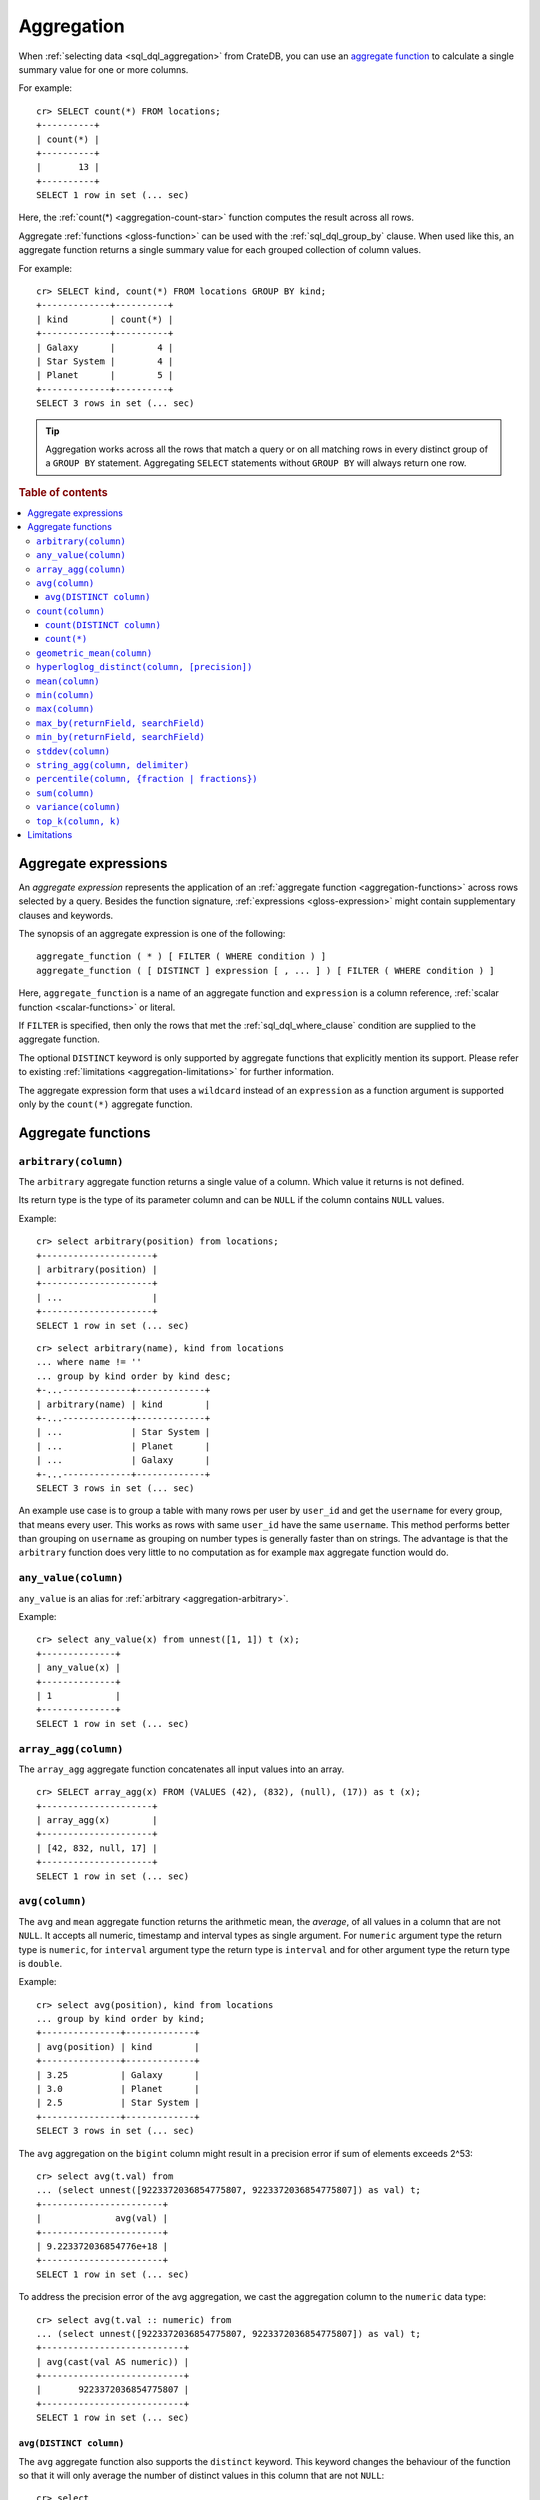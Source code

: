 .. highlight:: psql
.. _aggregation:

===========
Aggregation
===========

When :ref:`selecting data <sql_dql_aggregation>` from CrateDB, you can use an
`aggregate function`_ to calculate a single summary value for one or more
columns.

For example::

   cr> SELECT count(*) FROM locations;
   +----------+
   | count(*) |
   +----------+
   |       13 |
   +----------+
   SELECT 1 row in set (... sec)

Here, the :ref:`count(*) <aggregation-count-star>` function computes the result
across all rows.

Aggregate :ref:`functions <gloss-function>` can be used with the
:ref:`sql_dql_group_by` clause. When used like this, an aggregate function
returns a single summary value for each grouped collection of column values.

For example::

   cr> SELECT kind, count(*) FROM locations GROUP BY kind;
   +-------------+----------+
   | kind        | count(*) |
   +-------------+----------+
   | Galaxy      |        4 |
   | Star System |        4 |
   | Planet      |        5 |
   +-------------+----------+
   SELECT 3 rows in set (... sec)


.. TIP::

    Aggregation works across all the rows that match a query or on all matching
    rows in every distinct group of a ``GROUP BY`` statement. Aggregating
    ``SELECT`` statements without ``GROUP BY`` will always return one row.

.. rubric:: Table of contents

.. contents::
   :local:


.. _aggregation-expressions:

Aggregate expressions
=====================

An *aggregate expression* represents the application of an :ref:`aggregate
function <aggregation-functions>` across rows selected by a query. Besides the
function signature, :ref:`expressions <gloss-expression>` might contain
supplementary clauses and keywords.

The synopsis of an aggregate expression is one of the following::

   aggregate_function ( * ) [ FILTER ( WHERE condition ) ]
   aggregate_function ( [ DISTINCT ] expression [ , ... ] ) [ FILTER ( WHERE condition ) ]

Here, ``aggregate_function`` is a name of an aggregate function and
``expression`` is a column reference, :ref:`scalar function <scalar-functions>`
or literal.

If ``FILTER`` is specified, then only the rows that met the
:ref:`sql_dql_where_clause` condition are supplied to the aggregate function.

The optional ``DISTINCT`` keyword is only supported by aggregate functions
that explicitly mention its support. Please refer to existing
:ref:`limitations <aggregation-limitations>` for further information.

The aggregate expression form that uses a ``wildcard`` instead of an
``expression`` as a function argument is supported only by the ``count(*)``
aggregate function.


.. _aggregation-functions:

Aggregate functions
===================


.. _aggregation-arbitrary:

``arbitrary(column)``
---------------------

The ``arbitrary`` aggregate function returns a single value of a column.
Which value it returns is not defined.

Its return type is the type of its parameter column and can be ``NULL`` if the
column contains ``NULL`` values.

Example::

    cr> select arbitrary(position) from locations;
    +---------------------+
    | arbitrary(position) |
    +---------------------+
    | ...                 |
    +---------------------+
    SELECT 1 row in set (... sec)

::

    cr> select arbitrary(name), kind from locations
    ... where name != ''
    ... group by kind order by kind desc;
    +-...-------------+-------------+
    | arbitrary(name) | kind        |
    +-...-------------+-------------+
    | ...             | Star System |
    | ...             | Planet      |
    | ...             | Galaxy      |
    +-...-------------+-------------+
    SELECT 3 rows in set (... sec)

An example use case is to group a table with many rows per user by ``user_id``
and get the ``username`` for every group, that means every user. This works as
rows with same ``user_id`` have the same ``username``.  This method performs
better than grouping on ``username`` as grouping on number types is generally
faster than on strings.  The advantage is that the ``arbitrary`` function does
very little to no computation as for example ``max`` aggregate function would
do.


.. _aggregation-any-value:


``any_value(column)``
---------------------

``any_value`` is an alias for :ref:`arbitrary <aggregation-arbitrary>`.

Example::

    cr> select any_value(x) from unnest([1, 1]) t (x);
    +--------------+
    | any_value(x) |
    +--------------+
    | 1            |
    +--------------+
    SELECT 1 row in set (... sec)


.. _aggregation-array-agg:

``array_agg(column)``
---------------------

The ``array_agg`` aggregate function concatenates all input values into an
array.

::

    cr> SELECT array_agg(x) FROM (VALUES (42), (832), (null), (17)) as t (x);
    +---------------------+
    | array_agg(x)        |
    +---------------------+
    | [42, 832, null, 17] |
    +---------------------+
    SELECT 1 row in set (... sec)

.. SEEALSO::

    :ref:`aggregation-string-agg`


.. _aggregation-avg:

``avg(column)``
---------------

The ``avg`` and ``mean`` aggregate function returns the arithmetic mean, the
*average*, of all values in a column that are not ``NULL``. It accepts all
numeric, timestamp and interval types as single argument. For ``numeric``
argument type the return type is ``numeric``, for ``interval`` argument type the
return type is ``interval`` and for other argument type the return type is
``double``.

Example::

    cr> select avg(position), kind from locations
    ... group by kind order by kind;
    +---------------+-------------+
    | avg(position) | kind        |
    +---------------+-------------+
    | 3.25          | Galaxy      |
    | 3.0           | Planet      |
    | 2.5           | Star System |
    +---------------+-------------+
    SELECT 3 rows in set (... sec)

The ``avg`` aggregation on the ``bigint`` column might result in a precision
error if sum of elements exceeds 2^53::

    cr> select avg(t.val) from
    ... (select unnest([9223372036854775807, 9223372036854775807]) as val) t;
    +-----------------------+
    |              avg(val) |
    +-----------------------+
    | 9.223372036854776e+18 |
    +-----------------------+
    SELECT 1 row in set (... sec)

To address the precision error of the avg aggregation, we cast the aggregation
column to the ``numeric`` data type::

    cr> select avg(t.val :: numeric) from
    ... (select unnest([9223372036854775807, 9223372036854775807]) as val) t;
    +---------------------------+
    | avg(cast(val AS numeric)) |
    +---------------------------+
    |       9223372036854775807 |
    +---------------------------+
    SELECT 1 row in set (... sec)

.. _aggregation-avg-distinct:

``avg(DISTINCT column)``
~~~~~~~~~~~~~~~~~~~~~~~~

The ``avg`` aggregate function also supports the ``distinct`` keyword. This
keyword changes the behaviour of the function so that it will only average the
number of distinct values in this column that are not ``NULL``::

    cr> select
    ...   avg(distinct position) AS avg_pos,
    ...   count(*),
    ...   date
    ... from locations group by date
    ... order by 1 desc, count(*) desc;
    +---------+----------+---------------+
    | avg_pos | count(*) |          date |
    +---------+----------+---------------+
    |     4.0 |        1 | 1367366400000 |
    |     3.6 |        8 | 1373932800000 |
    |     2.0 |        4 |  308534400000 |
    +---------+----------+---------------+
    SELECT 3 rows in set (... sec)

::

    cr> select avg(distinct position) AS avg_pos from locations;
    +---------+
    | avg_pos |
    +---------+
    |     3.5 |
    +---------+
    SELECT 1 row in set (... sec)


.. _aggregation-count:

``count(column)``
-----------------

In contrast to the :ref:`aggregation-count-star` function the ``count``
function used with a column name as parameter will return the number of rows
with a non-``NULL`` value in that column.

Example::

    cr> select count(name), count(*), date from locations group by date
    ... order by count(name) desc, count(*) desc;
    +-------------+----------+---------------+
    | count(name) | count(*) | date          |
    +-------------+----------+---------------+
    | 7           | 8        | 1373932800000 |
    | 4           | 4        | 308534400000  |
    | 1           | 1        | 1367366400000 |
    +-------------+----------+---------------+
    SELECT 3 rows in set (... sec)


.. _aggregation-count-distinct:

``count(DISTINCT column)``
~~~~~~~~~~~~~~~~~~~~~~~~~~

The ``count`` aggregate function also supports the ``distinct`` keyword. This
keyword changes the behaviour of the function so that it will only count the
number of distinct values in this column that are not ``NULL``::

    cr> select
    ...   count(distinct kind) AS num_kind,
    ...   count(*),
    ...   date
    ... from locations group by date
    ... order by num_kind, count(*) desc;
    +----------+----------+---------------+
    | num_kind | count(*) |          date |
    +----------+----------+---------------+
    |        1 |        1 | 1367366400000 |
    |        3 |        8 | 1373932800000 |
    |        3 |        4 |  308534400000 |
    +----------+----------+---------------+
    SELECT 3 rows in set (... sec)

::

    cr> select count(distinct kind) AS num_kind from locations;
    +----------+
    | num_kind |
    +----------+
    |        3 |
    +----------+
    SELECT 1 row in set (... sec)


.. _aggregation-count-star:

``count(*)``
~~~~~~~~~~~~

This aggregate function simply returns the number of rows that match the query.

``count(columName)`` is also possible, but currently only works on a primary
key column. The semantics are the same.

The return value is always of type ``bigint``.

::

    cr> select count(*) from locations;
    +----------+
    | count(*) |
    +----------+
    | 13       |
    +----------+
    SELECT 1 row in set (... sec)

``count(*)`` can also be used on group by queries::

    cr> select count(*), kind from locations group by kind order by kind asc;
    +----------+-------------+
    | count(*) | kind        |
    +----------+-------------+
    | 4        | Galaxy      |
    | 5        | Planet      |
    | 4        | Star System |
    +----------+-------------+
    SELECT 3 rows in set (... sec)


.. _aggregation-geometric-mean:

``geometric_mean(column)``
--------------------------

The ``geometric_mean`` aggregate function computes the geometric mean, a mean
for positive numbers. For details see: `Geometric Mean`_.

``geometric mean`` is defined on all numeric types and on timestamp. It always
returns double values. If a value is negative, all values were null or we got
no value at all ``NULL`` is returned. If any of the aggregated values is ``0``
the result will be ``0.0`` as well.

.. CAUTION::

    Due to java double precision arithmetic it is possible that any two
    executions of the aggregate function on the same data produce slightly
    differing results.

Example::

    cr> select geometric_mean(position), kind from locations
    ... group by kind order by kind;
    +--------------------------+-------------+
    | geometric_mean(position) | kind        |
    +--------------------------+-------------+
    |       2.6321480259049848 | Galaxy      |
    |       2.6051710846973517 | Planet      |
    |       2.213363839400643  | Star System |
    +--------------------------+-------------+
    SELECT 3 rows in set (... sec)


.. _aggregation-hyperloglog-distinct:

``hyperloglog_distinct(column, [precision])``
---------------------------------------------

The ``hyperloglog_distinct`` aggregate function calculates an approximate count
of distinct non-null values using the `HyperLogLog++`_ algorithm.

The return value data type is always a ``bigint``.

The first argument can be a reference to a column of all
:ref:`data-types-primitive`. :ref:`data-types-container` and
:ref:`data-types-geo` are not supported.

The optional second argument defines the used ``precision`` for the
`HyperLogLog++`_ algorithm. This allows to trade memory for accuracy, valid
values are ``4`` to ``18``. A precision of ``4`` uses approximately ``16``
bytes of memory. Each increase in precision doubles the memory requirement. So
precision ``5`` uses approximately ``32`` bytes, up to ``262144`` bytes for
precision ``18``.

The default value for the ``precision`` which is used if the second argument is
left out is ``14``.


Examples::

    cr> select hyperloglog_distinct(position) from locations;
    +--------------------------------+
    | hyperloglog_distinct(position) |
    +--------------------------------+
    | 6                              |
    +--------------------------------+
    SELECT 1 row in set (... sec)

::

    cr> select hyperloglog_distinct(position, 4) from locations;
    +-----------------------------------+
    | hyperloglog_distinct(position, 4) |
    +-----------------------------------+
    | 6                                 |
    +-----------------------------------+
    SELECT 1 row in set (... sec)


.. _aggregation-mean:

``mean(column)``
----------------

An alias for :ref:`aggregation-avg`.


.. _aggregation-min:

``min(column)``
---------------

The ``min`` aggregate function returns the smallest value in a column that is
not ``NULL``. Its single argument is a column name and its return value is
always of the type of that column.

Example::

    cr> select min(position), kind
    ... from locations
    ... where name not like 'North %'
    ... group by kind order by min(position) asc, kind asc;
    +---------------+-------------+
    | min(position) | kind        |
    +---------------+-------------+
    | 1             | Planet      |
    | 1             | Star System |
    | 2             | Galaxy      |
    +---------------+-------------+
    SELECT 3 rows in set (... sec)

::

    cr> select min(date) from locations;
    +--------------+
    | min(date)    |
    +--------------+
    | 308534400000 |
    +--------------+
    SELECT 1 row in set (... sec)

``min`` returns ``NULL`` if the column does not contain any value but ``NULL``.
It is allowed on columns with primitive data types. On ``text`` columns it will
return the lexicographically smallest.

::

    cr> select min(name), kind from locations
    ... group by kind order by kind asc;
    +------------------------------------+-------------+
    | min(name)                          | kind        |
    +------------------------------------+-------------+
    | Galactic Sector QQ7 Active J Gamma | Galaxy      |
    |                                    | Planet      |
    | Aldebaran                          | Star System |
    +------------------------------------+-------------+
    SELECT 3 rows in set (... sec)


.. _aggregation-max:

``max(column)``
---------------

It behaves exactly like ``min`` but returns the biggest value in a column that
is not ``NULL``.

Some Examples::

    cr> select max(position), kind from locations
    ... group by kind order by kind desc;
    +---------------+-------------+
    | max(position) | kind        |
    +---------------+-------------+
    | 4             | Star System |
    | 5             | Planet      |
    | 6             | Galaxy      |
    +---------------+-------------+
    SELECT 3 rows in set (... sec)

::

    cr> select max(position) from locations;
    +---------------+
    | max(position) |
    +---------------+
    | 6             |
    +---------------+
    SELECT 1 row in set (... sec)

::

    cr> select max(name), kind from locations
    ... group by kind order by max(name) desc;
    +-------------------+-------------+
    | max(name)         | kind        |
    +-------------------+-------------+
    | Outer Eastern Rim | Galaxy      |
    | Bartledan         | Planet      |
    | Altair            | Star System |
    +-------------------+-------------+
    SELECT 3 rows in set (... sec)


.. _aggregation-max_by:

``max_by(returnField, searchField)``
------------------------------------

Returns the value of ``returnField`` where ``searchField`` has the highest
value.

If there are ties for ``searchField`` the result is non-deterministic and can be
any of the ``returnField`` values of the ties.

``NULL`` values in the ``searchField`` don't count as max but are skipped.


An Example::

    cr> SELECT max_by(mountain, height) FROM sys.summits;
    +--------------------------+
    | max_by(mountain, height) |
    +--------------------------+
    | Mont Blanc               |
    +--------------------------+
    SELECT 1 row in set (... sec)


.. _aggregation-min_by:

``min_by(returnField, searchField)``
------------------------------------


Returns the value of ``returnField`` where ``searchField`` has the lowest
value.

If there are ties for ``searchField`` the result is non-deterministic and can be
any of the ``returnField`` values of the ties.

``NULL`` values in the ``searchField`` don't count as min but are skipped.

An Example::

    cr> SELECT min_by(mountain, height) FROM sys.summits;
    +--------------------------+
    | min_by(mountain, height) |
    +--------------------------+
    | Puy de Rent              |
    +--------------------------+
    SELECT 1 row in set (... sec)


.. _aggregation-stddev:

``stddev(column)``
------------------

The ``stddev`` aggregate function computes the `Standard Deviation`_ of the
set of non-null values in a column. It is a measure of the variation of data
values. A low standard deviation indicates that the values tend to be near the
mean.

``stddev`` is defined on all numeric types and on timestamp. It always returns
``double precision`` values. If all values were null or we got no value at all
``NULL`` is returned.

Example::

    cr> select stddev(position), kind from locations
    ... group by kind order by kind;
    +--------------------+-------------+
    |   stddev(position) | kind        |
    +--------------------+-------------+
    | 1.920286436967152  | Galaxy      |
    | 1.4142135623730951 | Planet      |
    | 1.118033988749895  | Star System |
    +--------------------+-------------+
    SELECT 3 rows in set (... sec)

.. CAUTION::

    Due to java double precision arithmetic it is possible that any two
    executions of the aggregate function on the same data produce slightly
    differing results.


.. _aggregation-string-agg:

``string_agg(column, delimiter)``
---------------------------------

The ``string_agg`` aggregate function concatenates the input values into a
string, where each value is separated by a delimiter.

If all input values are null, null is returned as a result.


::

   cr> select string_agg(col1, ', ') from (values('a'), ('b'), ('c')) as t;
   +------------------------+
   | string_agg(col1, ', ') |
   +------------------------+
   | a, b, c                |
   +------------------------+
   SELECT 1 row in set (... sec)

.. SEEALSO::

    :ref:`aggregation-array-agg`


.. _aggregation-percentile:

``percentile(column, {fraction | fractions})``
----------------------------------------------

The ``percentile`` aggregate function computes a `Percentile`_ over numeric
non-null values in a column.

Percentiles show the point at which a certain percentage of observed values
occur. For example, the 98th percentile is the value which is greater than 98%
of the observed values. The result is defined and computed as an interpolated
weighted average. According to that it allows the median of the input data to
be defined conveniently as the 50th percentile.

The :ref:`function <gloss-function>` expects a single fraction or an array of
fractions and a column name. Independent of the input column data type the
result of ``percentile`` always returns a ``double precision``. If the value at
the specified column is ``null`` the row is ignored. Fractions must be double
precision values between 0 and 1. When supplied a single fraction, the function
will return a single value corresponding to the percentile of the specified
fraction::

    cr> select percentile(position, 0.95), kind from locations
    ... group by kind order by kind;
    +----------------------------+-------------+
    | percentile(position, 0.95) | kind        |
    +----------------------------+-------------+
    |                        6.0 | Galaxy      |
    |                        5.0 | Planet      |
    |                        4.0 | Star System |
    +----------------------------+-------------+
    SELECT 3 rows in set (... sec)

When supplied an array of fractions, the function will return an array of
values corresponding to the percentile of each fraction specified::

    cr> select percentile(position, [0.0013, 0.9987]) as perc from locations;
    +------------+
    | perc       |
    +------------+
    | [1.0, 6.0] |
    +------------+
    SELECT 1 row in set (... sec)

When a query with ``percentile`` function won't match any rows then a null
result is returned.

To be able to calculate percentiles over a huge amount of data and to scale out
CrateDB calculates approximate instead of accurate percentiles. The algorithm
used by the percentile metric is called `TDigest`_. The accuracy/size trade-off
of the algorithm is defined by a single compression parameter which has a
constant value of ``100``. However, there are a few guidelines to keep in mind
in this implementation:

- Extreme percentiles (e.g. 99%) are more accurate.
- For small sets, percentiles are highly accurate.
- It is difficult to generalize the exact level of accuracy, as it depends
  on your data distribution and volume of data being aggregated.


.. _aggregation-sum:

``sum(column)``
---------------

Returns the sum of a set of numeric input values that are not ``NULL``.
Depending on the argument type a suitable return type is chosen. For
``interval`` argument types the return type is ``interval``. For ``real`` and
``double precision`` argument types the return type is equal to the argument
type. For ``byte``, ``smallint``, ``integer`` and ``bigint`` the return type
changes to ``bigint``. If the range of ``bigint`` values (-2^64 to 2^64-1) gets
exceeded an ``ArithmeticException`` will be raised.

::

    cr> select sum(position), kind from locations
    ... group by kind order by sum(position) asc;
    +---------------+-------------+
    | sum(position) | kind        |
    +---------------+-------------+
    | 10            | Star System |
    | 13            | Galaxy      |
    | 15            | Planet      |
    +---------------+-------------+
    SELECT 3 rows in set (... sec)

::

    cr> select sum(position) as position_sum from locations;
    +--------------+
    | position_sum |
    +--------------+
    | 38           |
    +--------------+
    SELECT 1 row in set (... sec)

::

    cr> select sum(name), kind from locations group by kind order by sum(name) desc;
    SQLParseException[Cannot cast value `Aldebaran` to type `byte`]

If the ``sum`` aggregation on a numeric data type with the fixed length can
potentially exceed its range it is possible to handle the overflow by casting
the :ref:`function <gloss-function>` argument to the :ref:`numeric type
<type-numeric>` with an arbitrary precision.

.. Hidden: create user visits table

    cr> CREATE TABLE uservisits (id integer, count bigint)
    ... CLUSTERED INTO 1 SHARDS
    ... WITH (number_of_replicas = 0);
    CREATE OK, 1 row affected (... sec)

.. Hidden: insert into uservisits table

    cr> INSERT INTO uservisits VALUES (1, 9223372036854775807), (2, 10);
    INSERT OK, 2 rows affected  (... sec)

.. Hidden: refresh uservisits table

    cr> REFRESH TABLE uservisits;
    REFRESH OK, 1 row affected  (... sec)

The ``sum`` aggregation on the ``bigint`` column will result in an overflow
in the following aggregation query::

    cr> SELECT sum(count)
    ... FROM uservisits;
    ArithmeticException[long overflow]

To address the overflow of the sum aggregation on the given field, we cast
the aggregation column to the ``numeric`` data type::

    cr> SELECT sum(count::numeric)
    ... FROM uservisits;
    +-----------------------------+
    | sum(cast(count AS numeric)) |
    +-----------------------------+
    |         9223372036854775817 |
    +-----------------------------+
    SELECT 1 row in set (... sec)

.. Hidden: refresh uservisits table

    cr> DROP TABLE uservisits;
    DROP OK, 1 row affected (... sec)


.. _aggregation-variance:

``variance(column)``
--------------------

The ``variance`` aggregate function computes the `Variance`_ of the set of
non-null values in a column. It is a measure about how far a set of numbers is
spread. A variance of ``0.0`` indicates that all values are the same.

``variance`` is defined on all numeric types and on timestamp. It returns a
``double precision`` value. If all values were null or we got no value at all
``NULL`` is returned.

Example::

    cr> select variance(position), kind from locations
    ... group by kind order by kind desc;
    +--------------------+-------------+
    | variance(position) | kind        |
    +--------------------+-------------+
    |             1.25   | Star System |
    |             2.0    | Planet      |
    |             3.6875 | Galaxy      |
    +--------------------+-------------+
    SELECT 3 rows in set (... sec)

.. CAUTION::

    Due to java double precision arithmetic it is possible that any two
    executions of the aggregate function on the same data produce slightly
    differing results.

.. _aggregation-top_k:

``top_k(column, k)``
------------------------

The ``top_k`` aggregate function computes an approximation of the most frequent
values and their frequencies of a specific column. The result is an array
containing the most common values and their frequencies. The k parameter is an
optional parameter which defines how many elements should be returned which
defaults to 4. Internally the ``top_k`` aggregate function use an implementation
of the `Efficient Computation of Frequent and Top-k Elements in Data Streams`_
algorithm.

Example::

    cr> SELECT top_k(x) FROM (values (1), (2), (2), (3), (3), (3), (3)) as t (x);
    +--------------------------+
    | top_k(x)                 |
    +--------------------------+
    | [[3, 4], [2, 2], [1, 1]] |
    +--------------------------+
    SELECT 1 row in set (... sec)


.. _aggregation-limitations:

Limitations
===========

- ``DISTINCT`` is not supported with aggregations on :ref:`sql_joins`.

- Aggregate functions can only be applied to columns with a :ref:`plain index
  <sql_ddl_index_plain>`, which is the default for all :ref:`primitive type
  <data-types-primitive>` columns.


.. _Aggregate function: https://en.wikipedia.org/wiki/Aggregate_function
.. _Geometric Mean: https://en.wikipedia.org/wiki/Geometric_mean
.. _HyperLogLog++: https://research.google.com/pubs/pub40671.html
.. _Percentile: https://en.wikipedia.org/wiki/Percentile
.. _Standard Deviation: https://en.wikipedia.org/wiki/Standard_deviation
.. _TDigest: https://github.com/tdunning/t-digest/blob/master/docs/t-digest-paper/histo.pdf
.. _Variance: https://en.wikipedia.org/wiki/Variance
.. _Efficient Computation of Frequent and Top-k Elements in Data Streams: https://www.cs.ucsb.edu/sites/default/files/documents/2005-23.pdf
